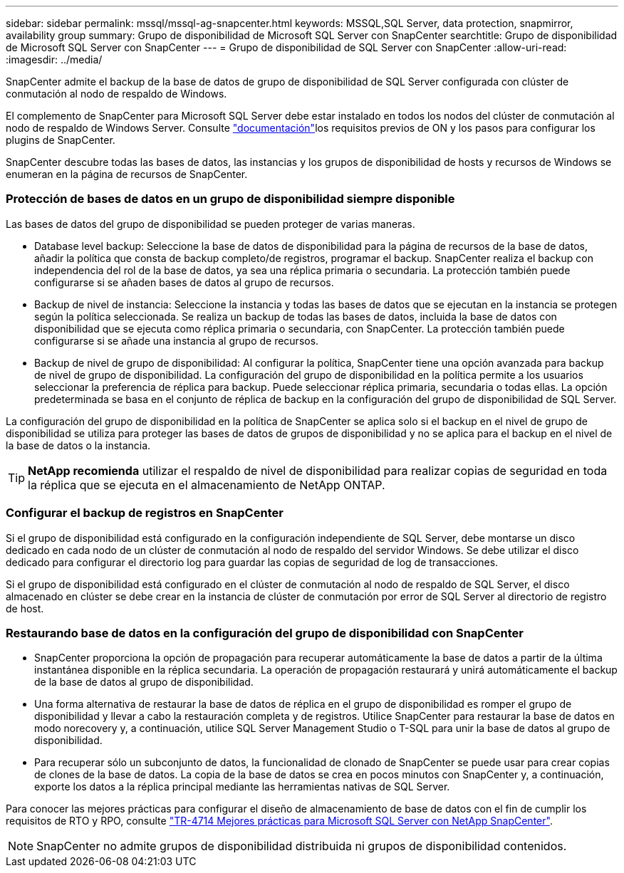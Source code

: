 ---
sidebar: sidebar 
permalink: mssql/mssql-ag-snapcenter.html 
keywords: MSSQL,SQL Server, data protection, snapmirror, availability group 
summary: Grupo de disponibilidad de Microsoft SQL Server con SnapCenter 
searchtitle: Grupo de disponibilidad de Microsoft SQL Server con SnapCenter 
---
= Grupo de disponibilidad de SQL Server con SnapCenter
:allow-uri-read: 
:imagesdir: ../media/


[role="lead"]
SnapCenter admite el backup de la base de datos de grupo de disponibilidad de SQL Server configurada con clúster de conmutación al nodo de respaldo de Windows.

El complemento de SnapCenter para Microsoft SQL Server debe estar instalado en todos los nodos del clúster de conmutación al nodo de respaldo de Windows Server. Consulte link:https://docs.netapp.com/us-en/snapcenter/protect-scsql/concept_prerequisites_for_using_snapcenter_plug_in_for_microsoft_sql_server.html["documentación"]los requisitos previos de ON y los pasos para configurar los plugins de SnapCenter.

SnapCenter descubre todas las bases de datos, las instancias y los grupos de disponibilidad de hosts y recursos de Windows se enumeran en la página de recursos de SnapCenter.



=== Protección de bases de datos en un grupo de disponibilidad siempre disponible

Las bases de datos del grupo de disponibilidad se pueden proteger de varias maneras.

* Database level backup: Seleccione la base de datos de disponibilidad para la página de recursos de la base de datos, añadir la política que consta de backup completo/de registros, programar el backup. SnapCenter realiza el backup con independencia del rol de la base de datos, ya sea una réplica primaria o secundaria. La protección también puede configurarse si se añaden bases de datos al grupo de recursos.
* Backup de nivel de instancia: Seleccione la instancia y todas las bases de datos que se ejecutan en la instancia se protegen según la política seleccionada. Se realiza un backup de todas las bases de datos, incluida la base de datos con disponibilidad que se ejecuta como réplica primaria o secundaria, con SnapCenter. La protección también puede configurarse si se añade una instancia al grupo de recursos.
* Backup de nivel de grupo de disponibilidad: Al configurar la política, SnapCenter tiene una opción avanzada para backup de nivel de grupo de disponibilidad. La configuración del grupo de disponibilidad en la política permite a los usuarios seleccionar la preferencia de réplica para backup. Puede seleccionar réplica primaria, secundaria o todas ellas. La opción predeterminada se basa en el conjunto de réplica de backup en la configuración del grupo de disponibilidad de SQL Server.


La configuración del grupo de disponibilidad en la política de SnapCenter se aplica solo si el backup en el nivel de grupo de disponibilidad se utiliza para proteger las bases de datos de grupos de disponibilidad y no se aplica para el backup en el nivel de la base de datos o la instancia.


TIP: *NetApp recomienda* utilizar el respaldo de nivel de disponibilidad para realizar copias de seguridad en toda la réplica que se ejecuta en el almacenamiento de NetApp ONTAP.



=== Configurar el backup de registros en SnapCenter

Si el grupo de disponibilidad está configurado en la configuración independiente de SQL Server, debe montarse un disco dedicado en cada nodo de un clúster de conmutación al nodo de respaldo del servidor Windows. Se debe utilizar el disco dedicado para configurar el directorio log para guardar las copias de seguridad de log de transacciones.

Si el grupo de disponibilidad está configurado en el clúster de conmutación al nodo de respaldo de SQL Server, el disco almacenado en clúster se debe crear en la instancia de clúster de conmutación por error de SQL Server al directorio de registro de host.



=== Restaurando base de datos en la configuración del grupo de disponibilidad con SnapCenter

* SnapCenter proporciona la opción de propagación para recuperar automáticamente la base de datos a partir de la última instantánea disponible en la réplica secundaria. La operación de propagación restaurará y unirá automáticamente el backup de la base de datos al grupo de disponibilidad.
* Una forma alternativa de restaurar la base de datos de réplica en el grupo de disponibilidad es romper el grupo de disponibilidad y llevar a cabo la restauración completa y de registros. Utilice SnapCenter para restaurar la base de datos en modo norecovery y, a continuación, utilice SQL Server Management Studio o T-SQL para unir la base de datos al grupo de disponibilidad.
* Para recuperar sólo un subconjunto de datos, la funcionalidad de clonado de SnapCenter se puede usar para crear copias de clones de la base de datos. La copia de la base de datos se crea en pocos minutos con SnapCenter y, a continuación, exporte los datos a la réplica principal mediante las herramientas nativas de SQL Server.


Para conocer las mejores prácticas para configurar el diseño de almacenamiento de base de datos con el fin de cumplir los requisitos de RTO y RPO, consulte link:https://www.netapp.com/pdf.html?item=/media/12400-tr4714.pdf["TR-4714 Mejores prácticas para Microsoft SQL Server con NetApp SnapCenter"].


NOTE: SnapCenter no admite grupos de disponibilidad distribuida ni grupos de disponibilidad contenidos.
